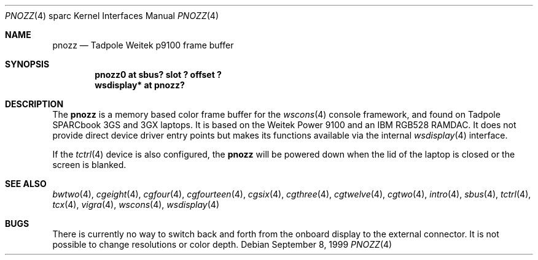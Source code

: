 .\"     $OpenBSD: pnozz.4,v 1.8 2002/08/31 10:47:16 miod Exp $
.\"
.\" Copyright (c) 1999 Jason L. Wright (jason@thought.net)
.\" All rights reserved.
.\"
.\" Redistribution and use in source and binary forms, with or without
.\" modification, are permitted provided that the following conditions
.\" are met:
.\" 1. Redistributions of source code must retain the above copyright
.\"    notice, this list of conditions and the following disclaimer.
.\" 2. Redistributions in binary form must reproduce the above copyright
.\"    notice, this list of conditions and the following disclaimer in the
.\"    documentation and/or other materials provided with the distribution.
.\" 3. All advertising materials mentioning features or use of this software
.\"    must display the following acknowledgement:
.\"      This product includes software developed by Jason L. Wright
.\" 4. The name of the author may not be used to endorse or promote products
.\"    derived from this software without specific prior written permission.
.\"
.\" THIS SOFTWARE IS PROVIDED BY THE AUTHOR ``AS IS'' AND ANY EXPRESS OR
.\" IMPLIED WARRANTIES, INCLUDING, BUT NOT LIMITED TO, THE IMPLIED
.\" WARRANTIES OF MERCHANTABILITY AND FITNESS FOR A PARTICULAR PURPOSE ARE
.\" DISCLAIMED.  IN NO EVENT SHALL THE AUTHOR BE LIABLE FOR ANY DIRECT,
.\" INDIRECT, INCIDENTAL, SPECIAL, EXEMPLARY, OR CONSEQUENTIAL DAMAGES
.\" (INCLUDING, BUT NOT LIMITED TO, PROCUREMENT OF SUBSTITUTE GOODS OR
.\" SERVICES; LOSS OF USE, DATA, OR PROFITS; OR BUSINESS INTERRUPTION)
.\" HOWEVER CAUSED AND ON ANY THEORY OF LIABILITY, WHETHER IN CONTRACT,
.\" STRICT LIABILITY, OR TORT (INCLUDING NEGLIGENCE OR OTHERWISE) ARISING IN
.\" ANY WAY OUT OF THE USE OF THIS SOFTWARE, EVEN IF ADVISED OF THE
.\" POSSIBILITY OF SUCH DAMAGE.
.\"
.Dd September 8, 1999
.Dt PNOZZ 4 sparc
.Os
.Sh NAME
.Nm pnozz
.Nd Tadpole Weitek p9100 frame buffer
.Sh SYNOPSIS
.Cd "pnozz0 at sbus? slot ? offset ?"
.Cd "wsdisplay* at pnozz?"
.Sh DESCRIPTION
The
.Nm
is a memory based color frame buffer for the
.Xr wscons 4
console framework, and found on
.Tn "Tadpole SPARCbook 3GS and 3GX"
laptops.
It is based on the
.Tn "Weitek Power 9100"
and an
.Tn "IBM RGB528"
RAMDAC.
It does not provide direct device driver entry points
but makes its functions available via the internal
.Xr wsdisplay 4
interface.
.Pp
If the
.Xr tctrl 4
device is also configured, the
.Nm pnozz
will be powered down when the lid of the laptop
is closed or the screen is blanked.
.Sh SEE ALSO
.Xr bwtwo 4 ,
.Xr cgeight 4 ,
.Xr cgfour 4 ,
.Xr cgfourteen 4 ,
.Xr cgsix 4 ,
.Xr cgthree 4 ,
.Xr cgtwelve 4 ,
.Xr cgtwo 4 ,
.Xr intro 4 ,
.Xr sbus 4 ,
.Xr tctrl 4 ,
.Xr tcx 4 ,
.Xr vigra 4 ,
.Xr wscons 4 ,
.Xr wsdisplay 4
.Sh BUGS
There is currently no way to switch back and forth from
the onboard display to the external connector.
It is not possible to change resolutions or color depth.
